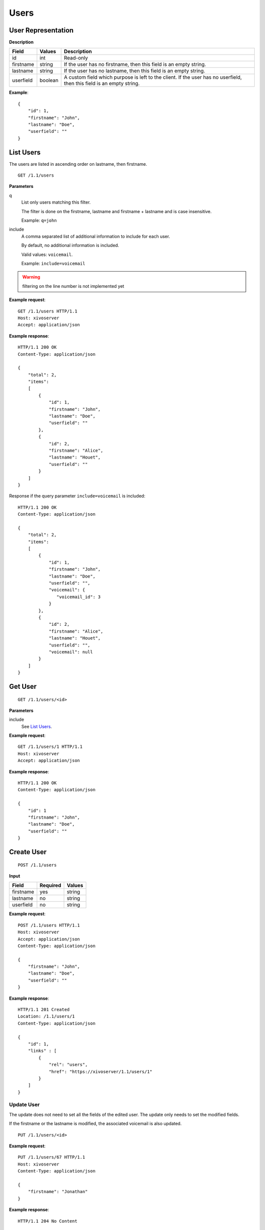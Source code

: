 *****
Users
*****

.. TODO should either document the user-line association model (i.e. a line's main
   user vs secondary user and related constraint) or add a link to where this is
   documented

User Representation
===================

**Description**

+-----------+---------+----------------------------------------------------------------------------+
| Field     | Values  | Description                                                                |
+===========+=========+============================================================================+
| id        | int     | Read-only                                                                  |
+-----------+---------+----------------------------------------------------------------------------+
| firstname | string  | If the user has no firstname, then this field is an empty string.          |
+-----------+---------+----------------------------------------------------------------------------+
| lastname  | string  | If the user has no lastname, then this field is an empty string.           |
+-----------+---------+----------------------------------------------------------------------------+
| userfield | boolean | A custom field which purpose is left to the client. If the user has no     |
|           |         | userfield, then this field is an empty string.                             |
+-----------+---------+----------------------------------------------------------------------------+

**Example**::

   {
       "id": 1,
       "firstname": "John",
       "lastname": "Doe",
       "userfield": ""
   }


List Users
==========

The users are listed in ascending order on lastname, then firstname.

::

   GET /1.1/users


**Parameters**

q
   List only users matching this filter.

   The filter is done on the firstname, lastname and firstname + lastname and is case insensitive.

   Example: ``q=john``

include
   A comma separated list of additional information to include for each user.

   By default, no additional information is included.

   Valid values: ``voicemail``.

   Example: ``include=voicemail``


.. warning:: filtering on the line number is not implemented yet

**Example request**::

   GET /1.1/users HTTP/1.1
   Host: xivoserver
   Accept: application/json

**Example response**::

   HTTP/1.1 200 OK
   Content-Type: application/json

   {
       "total": 2,
       "items":
       [
           {
               "id": 1,
               "firstname": "John",
               "lastname": "Doe",
               "userfield": ""
           },
           {
               "id": 2,
               "firstname": "Alice",
               "lastname": "Houet",
               "userfield": ""
           }
       ]
   }

Response if the query parameter ``include=voicemail`` is included::

   HTTP/1.1 200 OK
   Content-Type: application/json

   {
       "total": 2,
       "items":
       [
           {
               "id": 1,
               "firstname": "John",
               "lastname": "Doe",
               "userfield": "",
               "voicemail": {
                  "voicemail_id": 3
               }
           },
           {
               "id": 2,
               "firstname": "Alice",
               "lastname": "Houet",
               "userfield": "",
               "voicemail": null
           }
       ]
   }


Get User
========

::

   GET /1.1/users/<id>

**Parameters**

include
   See `List Users`_.

**Example request**::

   GET /1.1/users/1 HTTP/1.1
   Host: xivoserver
   Accept: application/json

**Example response**::

   HTTP/1.1 200 OK
   Content-Type: application/json

   {
       "id": 1
       "firstname": "John",
       "lastname": "Doe",
       "userfield": ""
   }


Create User
===========

::

   POST /1.1/users

**Input**

+-----------+----------+--------+
| Field     | Required | Values |
+===========+==========+========+
| firstname | yes      | string |
+-----------+----------+--------+
| lastname  | no       | string |
+-----------+----------+--------+
| userfield | no       | string |
+-----------+----------+--------+

**Example request**::

   POST /1.1/users HTTP/1.1
   Host: xivoserver
   Accept: application/json
   Content-Type: application/json

   {
       "firstname": "John",
       "lastname": "Doe",
       "userfield": ""
   }

**Example response**::

   HTTP/1.1 201 Created
   Location: /1.1/users/1
   Content-Type: application/json

   {
       "id": 1,
       "links" : [
           {
               "rel": "users",
               "href": "https://xivoserver/1.1/users/1"
           }
       ]
   }


Update User
-----------

The update does not need to set all the fields of the edited user. The update only needs to set the
modified fields.

If the firstname or the lastname is modified, the associated voicemail is also updated.

::

   PUT /1.1/users/<id>

**Example request**::

   PUT /1.1/users/67 HTTP/1.1
   Host: xivoserver
   Content-Type: application/json

   {
       "firstname": "Jonathan"
   }

**Example response**::

   HTTP/1.1 204 No Content


Delete User
===========

The user will not be removed if he is associated to a line and an extension. You must delete the
association first.

The user will also be removed from all queues, groups or other XiVO entities whom he is member.

::

   DELETE /1.1/users/<id>

**Errors**

+------------+-------------------------------------------+-----------------------------------------+
| Error code | Error message                             | Description                             |
+============+===========================================+=========================================+
| 400        | error during deletion: explanation        | The requested user is probably          |
|            |                                           | associated to other objects.            |
+------------+-------------------------------------------+-----------------------------------------+
| 404        | empty                                     | The requested user was not found        |
+------------+-------------------------------------------+-----------------------------------------+
| 412        | Cannot remove a user with a               | The user owns a voicemail, so it cannot |
|            | voicemail. Delete the voicemail or        | be deleted unless you specify the       |
|            | dissociate it from the user.              | deleteVoicemail parameter               |
+------------+-------------------------------------------+-----------------------------------------+
| 500        | The user was deleted but the device could | provd returned an error when trying to  |
|            | not be reconfigured.                      | reconfigure the user's device           |
+------------+-------------------------------------------+-----------------------------------------+
| 500        | The user was deleted but the voicemail    | sysconfd returned an error when trying  |
|            | content could not be removed.             | to delete the user's voicemail.         |
+------------+-------------------------------------------+-----------------------------------------+

**Example request**::

   DELETE /1.1/users/67 HTTP/1.1
   Host: xivoserver

**Example response**::

   HTTP/1.1 204 No Content


Get the Lines Associated to a User
==================================

::

   GET /1.1/users/<user_id>/user_links

**Example request**::

   GET /1.1/users/42/user_links
   Host: xivoserver
   Accept: application/json

**Example response**::

   HTTP/1.1 200 OK
   Content-Type: application/json
   Location: http://xivoserver/1.1/users/42/user_links

   {
       "total": 1,
       "items": [
           {
               "id": "83"
               "user_id": "42",
               "line_id": "42324",
               "extension_id": "2132",
               "main_user": true,
               "main_line": true,
               "links" : [
                   {
                       "rel": "users",
                       "href": "https://xivoserver/1.1/users/42"
                   },
                   {
                       "rel": "lines",
                       "href": "https://xivoserver/1.1/lines_sip/42324"
                   },
                   {
                       "rel": "extensions",
                       "href": "https://xivoserver/1.1/extensions/2132"
                   }
               ]
           }
       ]
   }

or, if no line is associated to the user::

   HTTP/1.1 404 Not Found


Get a User-Line Association
===========================

::

   GET /1.1/user_links/<user_link_id>

**Example request**::

   GET /1.1/user_links/1/
   Host: xivoserver
   Accept: application/json

**Example response**::

   HTTP/1.1 200 OK
   Content-Type: application/json
   Location: http://xivoserver/user_links/42

   {
       "id": "83"
       "user_id": "42",
       "line_id": "42324",
       "extension_id": "2132",
       "main_user": true,
       "main_line": true,
       "links" : [
           {
               "rel": "users",
               "href": "https://xivoserver/1.1/users/42"
           },
           {
               "rel": "lines",
               "href": "https://xivoserver/1.1/lines_sip/42324"
           },
           {
               "rel": "extensions",
               "href": "https://xivoserver/1.1/extensions/2132"
           }
       ]
   }

or, if no line is associated to the user::

   HTTP/1.1 404 Not Found


Associate Line to User
======================

::

   POST /1.1/user_links

**Input**

+--------------+----------+---------+--------------------------------------------------------------+
| Field        | Required | Values  | Description                                                  |
+==============+==========+=========+==============================================================+
| user_id      | yes      | int     | Must be an existing id                                       |
+--------------+----------+---------+--------------------------------------------------------------+
| line_id      | yes      | int     | Must be an existing id                                       |
+--------------+----------+---------+--------------------------------------------------------------+
| extension_id | yes      | int     | Must be an existing id                                       |
+--------------+----------+---------+--------------------------------------------------------------+
| main_user    | no       | boolean | May always be true, may only be false when the user already  |
|              |          |         | has a line. If not given, the user will be the main user of  |
|              |          |         | the line if no other user is currently associated to the     |
|              |          |         | line. Else, the user will be a secondary user.               |
+--------------+----------+---------+--------------------------------------------------------------+

**Example request**::

   POST /1.1/user_links
   Host: xivoserver
   Content-Type: application/json

   {
       "user_id": "42",
       "line_id": "42324",
       "extension_id": "2132",
       "main_user": true
   }

**Example response**::

   HTTP/1.1 201 Created
   Location: /1.1/user_links/63
   Content-Type: application/json

   {
       "id": 63,
       "links" : [
           {
               "rel": "user_links",
               "href": "https://xivoserver/1.1/user_links/63"
           }
       ]
   }


Deassociate Line From User
==========================

If the user is the main user of the line and there is at least 1 secondary user associated to this
line, an error is returned.

::

   DELETE /1.1/user_links/<user_link_id>

**Example request**::

   DELETE /1.1/user_links/42 HTTP/1.1
   Host: xivoserver

**Example response**::

   HTTP/1.1 204 No Content


Get Voicemail Associated to User
================================

.. warning:: Not implemented yet.

::

   GET /1.1/users/<id>/voicemail

**Example request**::

   GET /1.1/users/1/voicemail
   Host: xivoserver
   Accept: application/json

**Example response**::

   HTTP/1.1 200 OK
   Content-Type: application/json
   Link: http://xivoserver/voicemails/42

   {
       "id": 42,
       "links" : [
           {
               "rel": "voicemails",
               "href": "https://xivoserver/1.1/voicemails/42"
           }
       ]
   }

or, if no voicemail is associated to the user::

   HTTP/1.1 404 Not Found


Associate Voicemail to User
===========================

.. warning:: Not implemented yet.

Associate (or update) a voicemail to a user.

Note that, on update, if the user is associated to a different voicemail (i.e.
different voicemail ID), the user old voicemail is not deleted.

::

   PUT /1.1/users/<id>/voicemail

**Example request**::

   POST /1.1/users/1/voicemail
   Host: xivoserver
   Content-Type: application/json

   {
       "id": 3
   }

**Example response**::

   HTTP/1.1 204 No Content


Deassociate Voicemail From User
===============================

.. warning:: Not implemented yet.

Deassociate a voicemail from a user.

::

   DELETE /1.1/users/<id>/voicemail

**Parameters**

deleteVoicemail
   If present (whatever the value), the voicemail is also deleted.

**Example request**::

   DELETE /1.1/users/1/voicemail HTTP/1.1
   Host: xivoserver

**Example response**::

   HTTP/1.1 204 No Content
